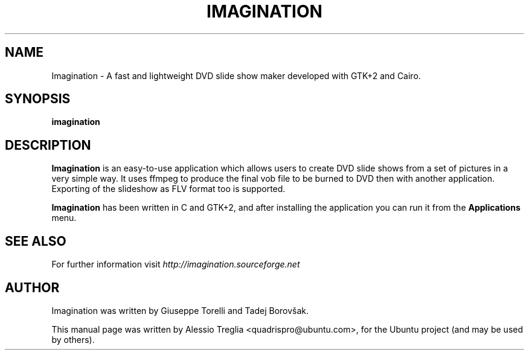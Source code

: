 .TH IMAGINATION 1 "June 13, 2009" "1.5" "DVD slide show maker"
.SH "NAME"
Imagination \- A fast and lightweight DVD slide show maker developed with GTK+2 and Cairo.
.SH "SYNOPSIS"
.B imagination
.SH "DESCRIPTION"
.PP
.B Imagination
is an easy-to-use application which allows users to create DVD slide shows
from a set of pictures in a very simple way. It uses ffmpeg to produce the
final vob file to be burned to DVD then with another application.
Exporting of the slideshow as FLV format too is supported.
.PP
.B Imagination
has been written in C and GTK+2, and after installing the application you can
run it from the 
.B Applications
menu.
.SH "SEE ALSO"
For further information visit
.I http://imagination.sourceforge.net
.SH "AUTHOR"
Imagination was written by Giuseppe Torelli and
Tadej Borovšak.
.PP
This manual page was written by Alessio Treglia <quadrispro@ubuntu.com>,
for the Ubuntu project (and may be used by others).

